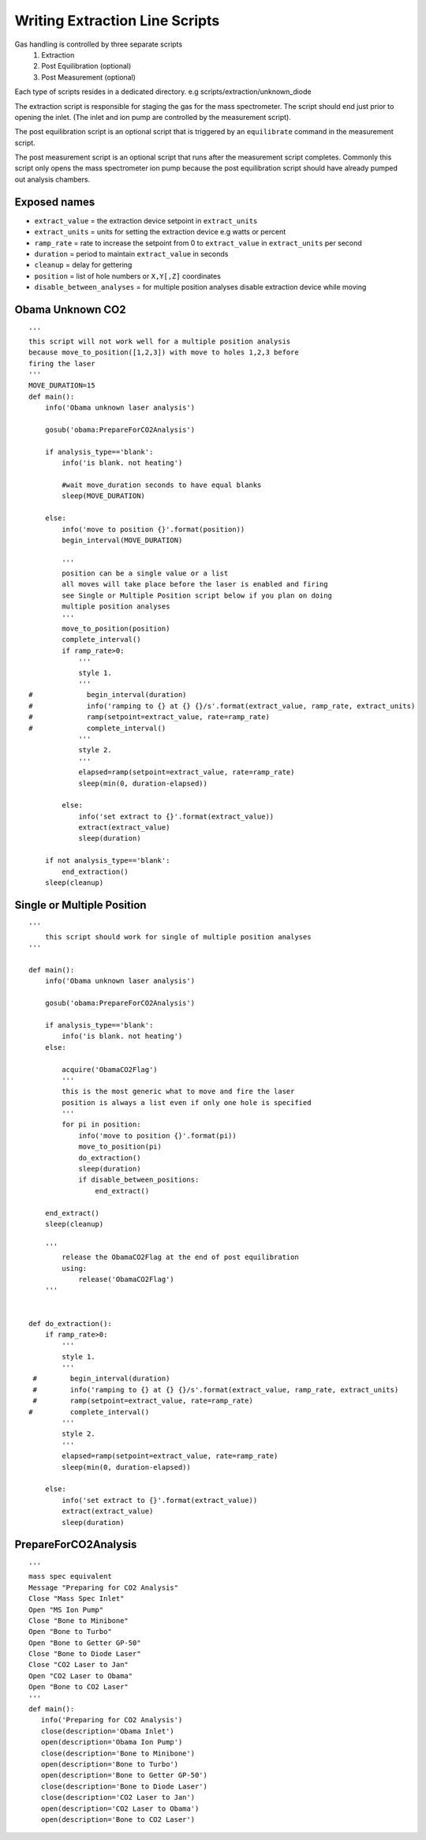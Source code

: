 ================================
Writing Extraction Line Scripts
================================

Gas handling is controlled by three separate scripts 
    1. Extraction
    2. Post Equilibration (optional)
    3. Post Measurement (optional)
    
Each type of scripts resides in a dedicated directory. e.g scripts/extraction/unknown_diode

The extraction script is responsible for staging the gas for the mass spectrometer. The script should 
end just prior to opening the inlet. (The inlet and ion pump are controlled by the measurement script).

The post equilibration script is an optional script that is triggered by an ``equilibrate`` command 
in the measurement script. 

The post measurement script is an optional script that runs after the measurement script completes. Commonly 
this script only opens the mass spectrometer ion pump because the post equilibration script should have already 
pumped out analysis chambers.

Exposed names
---------------
- ``extract_value`` = the extraction device setpoint in ``extract_units``
- ``extract_units`` = units for setting the extraction device e.g watts or percent
- ``ramp_rate`` = rate to increase the setpoint from 0 to ``extract_value`` in ``extract_units`` per second 
- ``duration`` = period to maintain ``extract_value`` in seconds
- ``cleanup`` = delay for gettering
- ``position`` = list of hole numbers or ``X,Y[,Z]`` coordinates
- ``disable_between_analyses`` = for multiple position analyses disable extraction device while moving


Obama Unknown CO2
---------------------
::

    '''
    this script will not work well for a multiple position analysis
    because move_to_position([1,2,3]) with move to holes 1,2,3 before 
    firing the laser
    '''
    MOVE_DURATION=15
    def main():
        info('Obama unknown laser analysis')
        
        gosub('obama:PrepareForCO2Analysis')
        
        if analysis_type=='blank':
            info('is blank. not heating')
            
            #wait move_duration seconds to have equal blanks
            sleep(MOVE_DURATION)
            
        else:
            info('move to position {}'.format(position))
            begin_interval(MOVE_DURATION)
            
            '''
            position can be a single value or a list
            all moves will take place before the laser is enabled and firing 
            see Single or Multiple Position script below if you plan on doing
            multiple position analyses
            '''
            move_to_position(position)
            complete_interval()
            if ramp_rate>0:
                '''
                style 1.
                '''
    #             begin_interval(duration)
    #             info('ramping to {} at {} {}/s'.format(extract_value, ramp_rate, extract_units)
    #             ramp(setpoint=extract_value, rate=ramp_rate)
    #             complete_interval()
                '''
                style 2.
                '''
                elapsed=ramp(setpoint=extract_value, rate=ramp_rate)
                sleep(min(0, duration-elapsed))
                
            else:
                info('set extract to {}'.format(extract_value))
                extract(extract_value)
                sleep(duration)
                
        if not analysis_type=='blank':
            end_extraction()
        sleep(cleanup)
        
    


Single or Multiple Position
------------------------------
::

    '''
        this script should work for single of multiple position analyses
    '''
    
    def main():
        info('Obama unknown laser analysis')
        
        gosub('obama:PrepareForCO2Analysis')
        
        if analysis_type=='blank':
            info('is blank. not heating')
        else:
        
            acquire('ObamaCO2Flag')
            '''
            this is the most generic what to move and fire the laser
            position is always a list even if only one hole is specified
            '''
            for pi in position:
                info('move to position {}'.format(pi))
                move_to_position(pi)
                do_extraction()
                sleep(duration)
                if disable_between_positions:
                    end_extract()
                
        end_extract()
        sleep(cleanup)
        
        '''
            release the ObamaCO2Flag at the end of post equilibration
            using:
                release('ObamaCO2Flag')
        '''
        
        
    def do_extraction():
        if ramp_rate>0:
            '''
            style 1.
            '''
     #        begin_interval(duration)
     #        info('ramping to {} at {} {}/s'.format(extract_value, ramp_rate, extract_units)
     #        ramp(setpoint=extract_value, rate=ramp_rate)
    #         complete_interval()
            '''
            style 2.
            '''
            elapsed=ramp(setpoint=extract_value, rate=ramp_rate)
            sleep(min(0, duration-elapsed))
            
        else:
            info('set extract to {}'.format(extract_value))
            extract(extract_value)
            sleep(duration)
            
            
PrepareForCO2Analysis
----------------------
::

    '''
    mass spec equivalent
    Message "Preparing for CO2 Analysis"
    Close "Mass Spec Inlet"
    Open "MS Ion Pump"
    Close "Bone to Minibone"
    Open "Bone to Turbo"
    Open "Bone to Getter GP-50"
    Close "Bone to Diode Laser"
    Close "CO2 Laser to Jan"
    Open "CO2 Laser to Obama"
    Open "Bone to CO2 Laser"
    '''
    def main():
       info('Preparing for CO2 Analysis')
       close(description='Obama Inlet')
       open(description='Obama Ion Pump')
       close(description='Bone to Minibone')
       open(description='Bone to Turbo')
       open(description='Bone to Getter GP-50')
       close(description='Bone to Diode Laser')
       close(description='CO2 Laser to Jan')
       open(description='CO2 Laser to Obama')
       open(description='Bone to CO2 Laser')


